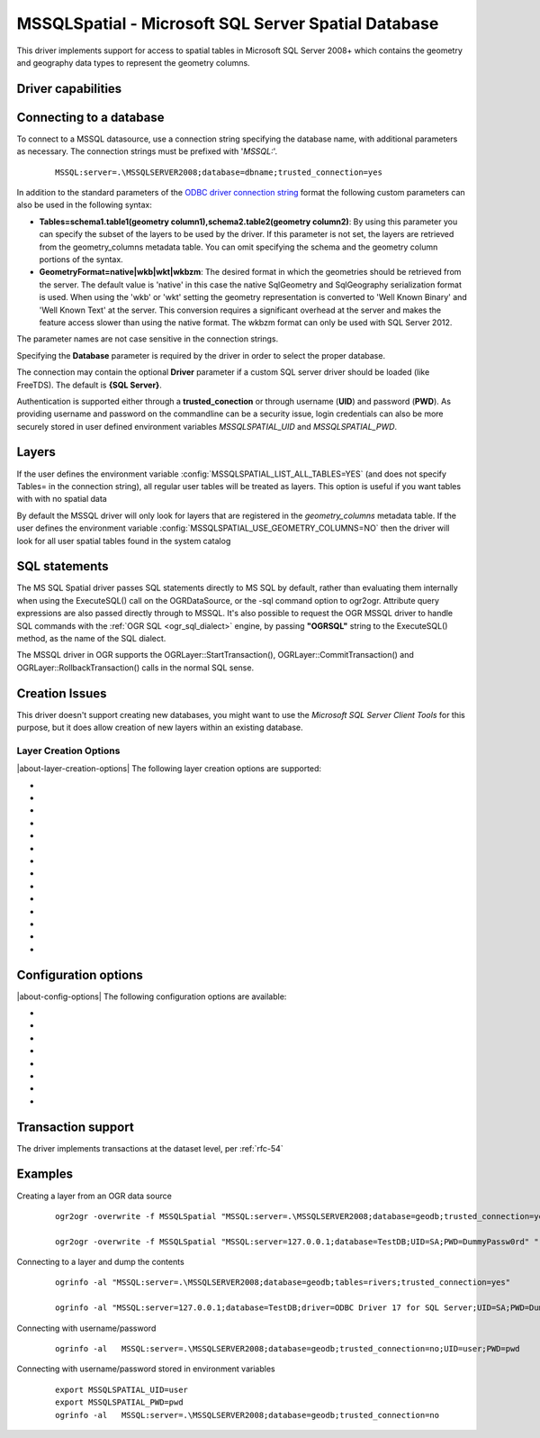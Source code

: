 .. _vector.mssqlspatial:

MSSQLSpatial - Microsoft SQL Server Spatial Database
====================================================

.. shortname:: MSSQLSpatial

.. build_dependencies:: ODBC library

This driver implements support for access to spatial tables in Microsoft
SQL Server 2008+ which contains the geometry and geography data types to
represent the geometry columns.

Driver capabilities
-------------------

.. supports_create::

.. supports_georeferencing::

Connecting to a database
------------------------

| To connect to a MSSQL datasource, use a connection string specifying
  the database name, with additional parameters as necessary. The
  connection strings must be prefixed with '*MSSQL:*'.

   ::

      MSSQL:server=.\MSSQLSERVER2008;database=dbname;trusted_connection=yes

In addition to the standard parameters of the `ODBC driver connection
string <http://msdn.microsoft.com/en-us/library/ms130822.aspx>`__ format
the following custom parameters can also be used in the following
syntax:

-  **Tables=schema1.table1(geometry column1),schema2.table2(geometry
   column2)**: By using this parameter you can specify the subset of the
   layers to be used by the driver. If this parameter is not set, the
   layers are retrieved from the geometry_columns metadata table. You
   can omit specifying the schema and the geometry column portions of
   the syntax.
-  **GeometryFormat=native|wkb|wkt|wkbzm**: The desired format in which
   the geometries should be retrieved from the server. The default value
   is 'native' in this case the native SqlGeometry and SqlGeography
   serialization format is used. When using the 'wkb' or 'wkt' setting
   the geometry representation is converted to 'Well Known Binary' and
   'Well Known Text' at the server. This conversion requires a
   significant overhead at the server and makes the feature access
   slower than using the native format. The wkbzm format can only be
   used with SQL Server 2012.

The parameter names are not case sensitive in the connection strings.

Specifying the **Database** parameter is required by the driver in order
to select the proper database.

The connection may contain the optional **Driver** parameter if a custom
SQL server driver should be loaded (like FreeTDS). The default is **{SQL
Server}**.

Authentication is supported either through a **trusted_conection** or
through username (**UID**) and password (**PWD**). As providing username
and password on the commandline can be a security issue, login credentials
can also be more securely stored in user defined environment variables
*MSSQLSPATIAL_UID* and *MSSQLSPATIAL_PWD*.

Layers
------

If the user defines the environment variable
:config:`MSSQLSPATIAL_LIST_ALL_TABLES=YES` (and does not specify Tables= in the
connection string), all regular user tables will be treated as layers.
This option is useful if you want tables with with no spatial data

By default the MSSQL driver will only look for layers that are
registered in the *geometry_columns* metadata table.
If the user defines the environment variable
:config:`MSSQLSPATIAL_USE_GEOMETRY_COLUMNS=NO` then the driver will look for all
user spatial tables found in the system catalog

SQL statements
--------------

The MS SQL Spatial driver passes SQL statements directly to MS SQL by
default, rather than evaluating them internally when using the
ExecuteSQL() call on the OGRDataSource, or the -sql command option to
ogr2ogr. Attribute query expressions are also passed directly through to
MSSQL. It's also possible to request the OGR MSSQL driver to handle SQL
commands with the :ref:`OGR SQL <ogr_sql_dialect>` engine, by passing
**"OGRSQL"** string to the ExecuteSQL() method, as the name of the SQL
dialect.

The MSSQL driver in OGR supports the OGRLayer::StartTransaction(),
OGRLayer::CommitTransaction() and OGRLayer::RollbackTransaction() calls
in the normal SQL sense.

Creation Issues
---------------

This driver doesn't support creating new databases, you might want to
use the *Microsoft SQL Server Client Tools* for this purpose, but it
does allow creation of new layers within an existing database.

Layer Creation Options
~~~~~~~~~~~~~~~~~~~~~~

|about-layer-creation-options|
The following layer creation options are supported:

-  .. lco:: GEOM_TYPE
      :choices: geometry, geography
      :default: geometry

      The GEOM_TYPE layer creation option can be set to one
      of "geometry" or "geography". If this option is not specified the
      default value is "geometry". So as to create the geometry column with
      "geography" type, this parameter should be set "geography". In this
      case the layer must have a valid spatial reference of one of the
      geography coordinate systems defined in the
      **sys.spatial_reference_systems** SQL Server metadata table.
      Projected coordinate systems are not supported in this case.

-  .. lco:: OVERWRITE
      :choices: YES, NO

      This may be "YES" to force an existing layer of the
      desired name to be destroyed before creating the requested layer.

-  .. lco:: LAUNDER
      :choices: YES, NO
      :default: YES

      This may be "YES" to force new fields created on this
      layer to have their field names "laundered" into a form more
      compatible with MSSQL. This converts to lower case and converts some
      special characters like "-" and "#" to "_". If "NO" exact names are
      preserved. If enabled the table (layer)
      name will also be laundered.

-  .. lco:: PRECISION
      :choices: YES, NO
      :default: YES

      This may be "YES" to force new fields created on this
      layer to try and represent the width and precision information, if
      available using numeric(width,precision) or char(width) types. If
      "NO" then the types float, int and varchar will be used instead.

-  .. lco:: DIM
      :choices: 2, 3
      :default: 3

      Control the dimension of the layer.

-  .. lco:: GEOMETRY_NAME
      :default: ogr_geometry

      Set the name of geometry column in the new table.

-  .. lco:: SCHEMA

      Set name of schema for new table. If this parameter is
      not supported the default schema "*dbo"* is used.

-  .. lco:: SRID

      Set the spatial reference id of the new table explicitly.
      The corresponding entry should already be added to the
      spatial_ref_sys metadata table. If this parameter is not set the SRID
      is derived from the authority code of source layer SRS.

-  .. lco:: SPATIAL_INDEX
      :choices: YES, NO
      :default: YES

      Boolean flag to
      enable/disable the automatic creation of a spatial index on the newly
      created layers.

-  .. lco:: UPLOAD_GEOM_FORMAT
      :choices: wkb, wkt

      Specify the geometry format
      (wkb or wkt) when creating or modifying features.

-  .. lco:: FID
      :choices: ogr_fid

      Name of the FID column to create.

-  .. lco:: FID64
      :choices: YES, NO
      :default: NO

      Specifies whether to create the FID
      column with bigint type to handle 64bit wide ids.

-  .. lco:: GEOMETRY_NULLABLE
      :choices: YES, NO
      :default: YES

      Specifies whether the values
      of the geometry column can be NULL.

-  .. lco:: EXTRACT_SCHEMA_FROM_LAYER_NAME
      :choices: YES, NO
      :default: YES
      :since: 2.3.0

      Can be set to
      NO to avoid considering the dot character as the separator between
      the schema and the table name.

Configuration options
---------------------

|about-config-options|
The following configuration options are available:

-  .. config:: MSSQLSPATIAL_USE_BCP
      :since: 2.1.0

      Enable bulk insert when
      adding features. This option requires to to compile GDAL against a
      bulk copy enabled ODBC driver like SQL Server Native Client 11.0. To
      specify a BCP supported driver in the connection string, use the
      driver parameter, like DRIVER={SQL Server Native Client 11.0}. If
      GDAL is compiled against SQL Server Native Client 10.0 or 11.0 the
      driver is selected automatically not requiring to specify that in the
      connection string. If GDAL is compiled against SQL Server Native
      Client 10.0 or 11.0 the default setting of this parameter is TRUE,
      otherwise the parameter is ignored by the driver.

-  .. config:: MSSQLSPATIAL_BCP_SIZE
      :default: 1000
      :since: 2.1.0

      Specifies the bulk
      insert batch size. The larger value makes the insert faster, but
      consumes more memory.

-  .. config:: MSSQLSPATIAL_OGR_FID
      :default: ogr_fid

      Override FID column name.

-  .. config:: MSSQLSPATIAL_ALWAYS_OUTPUT_FID
      :choices: YES, NO
      :default: NO

      Always retrieve the FID value of
      the recently created feature (even if it is not a true IDENTITY
      column).

-  .. config:: MSSQLSPATIAL_SHOW_FID_COLUMN
      :choices: YES, NO
      :default: NO

      Force to display the FID columns as a feature attribute.

-  .. config:: MSSQLSPATIAL_USE_GEOMETRY_COLUMNS
      :choices: YES, NO
      :default: YES

      Use/create geometry_columns metadata table in the database.

-  .. config:: MSSQLSPATIAL_LIST_ALL_TABLES
      :choices: YES, NO
      :default: NO

      Use mssql catalog to list available layers.

-  .. config:: MSSQLSPATIAL_USE_GEOMETRY_VALIDATION
      :choices: YES, NO
      :since: 3.0

      Let the
      driver detect the geometries which would trigger run time errors at
      MSSQL server. The driver tries to correct these geometries before
      submitting that to the server.

Transaction support
-------------------

The driver implements transactions at the dataset level, per :ref:`rfc-54`

Examples
--------

Creating a layer from an OGR data source

   ::

      ogr2ogr -overwrite -f MSSQLSpatial "MSSQL:server=.\MSSQLSERVER2008;database=geodb;trusted_connection=yes" "rivers.tab"

      ogr2ogr -overwrite -f MSSQLSpatial "MSSQL:server=127.0.0.1;database=TestDB;UID=SA;PWD=DummyPassw0rd" "rivers.gpkg"

Connecting to a layer and dump the contents

   ::

      ogrinfo -al "MSSQL:server=.\MSSQLSERVER2008;database=geodb;tables=rivers;trusted_connection=yes"

      ogrinfo -al "MSSQL:server=127.0.0.1;database=TestDB;driver=ODBC Driver 17 for SQL Server;UID=SA;PWD=DummyPassw0rd"

Connecting with username/password

   ::

      ogrinfo -al   MSSQL:server=.\MSSQLSERVER2008;database=geodb;trusted_connection=no;UID=user;PWD=pwd

Connecting with username/password stored in environment variables

   ::

      export MSSQLSPATIAL_UID=user
      export MSSQLSPATIAL_PWD=pwd
      ogrinfo -al   MSSQL:server=.\MSSQLSERVER2008;database=geodb;trusted_connection=no
